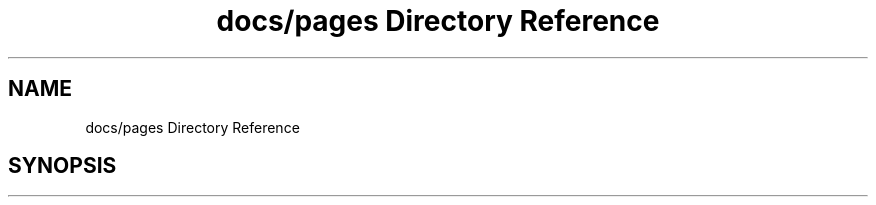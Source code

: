 .TH "docs/pages Directory Reference" 3 "Fri Jun 27 2025" "PALM-meteo" \" -*- nroff -*-
.ad l
.nh
.SH NAME
docs/pages Directory Reference
.SH SYNOPSIS
.br
.PP

